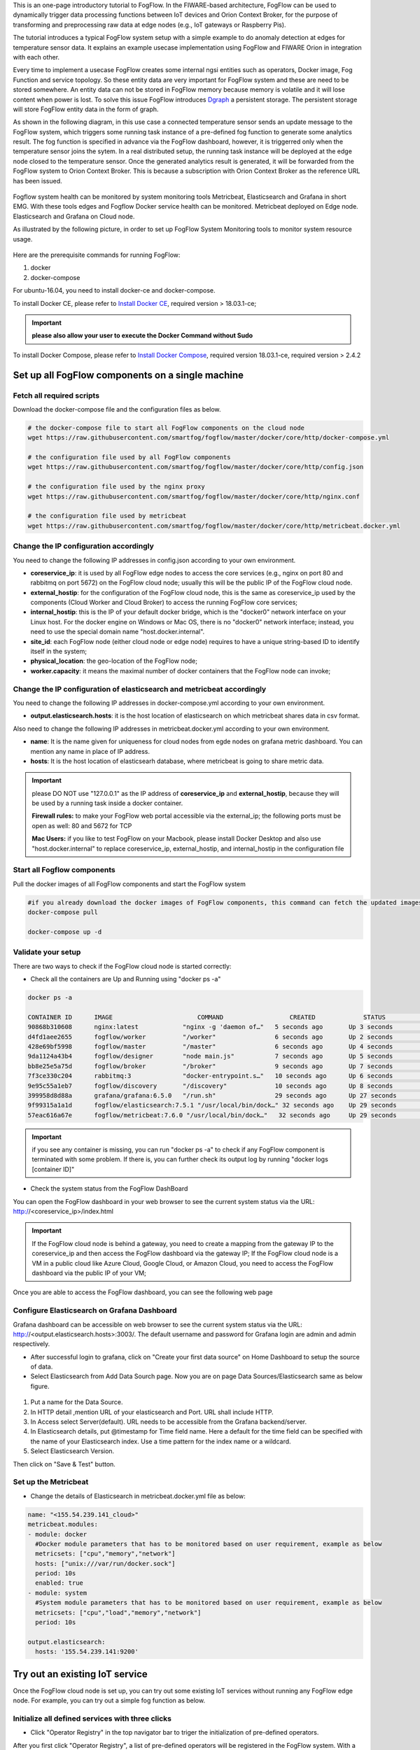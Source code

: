 
This is an one-page introductory tutorial to FogFlow.
In the FIWARE-based architecture, FogFlow can be used to dynamically trigger data processing functions 
between IoT devices and Orion Context Broker, 
for the purpose of transforming and preprocessing raw data at edge nodes (e.g., IoT gateways or Raspberry Pis).

The tutorial introduces a typical FogFlow system setup with a simple example to do anomaly detection at edges for temperature sensor 
data.
It explains an example usecase implementation using FogFlow and FIWARE Orion in integration with each other. 

Every time to implement a usecase FogFlow creates some internal ngsi entities such as operators, Docker image, Fog Function and service topology.
So these entity data are very important for FogFlow system and these are need to be stored somewhere. An entity data can not be stored in FogFlow memory
because memory is volatile and it will lose content when power is lost. To solve this issue FogFlow introduces `Dgraph`_  a persistent storage.
The persistent storage will store FogFlow entity data in the form of graph.

.. _`Dgraph`: https://dgraph.io/docs/get-started/


As shown in the following diagram, in this use case a connected temperature sensor sends an update message to the FogFlow system, 
which triggers some running task instance of a pre-defined fog function to generate some analytics result. 
The fog function is specified in advance via the FogFlow dashboard, 
however, it is triggerred only when the temperature sensor joins the sytem. In a real distributed setup, 
the running task instance will be deployed at the edge node closed to the temperature sensor. 
Once the generated analytics result is generated, 
it will be forwarded from the FogFlow system to Orion Context Broker. 
This is because a subscription with Orion Context Broker as the reference URL has been issued.  





.. figure:: figures/systemview.png





Fogflow system health can be monitored by system monitoring tools Metricbeat, Elasticsearch and Grafana in short EMG. 
With these tools edges and Fogflow Docker service health can be monitored. 
Metricbeat deployed on Edge node. Elasticsearch and Grafana on Cloud node.

As illustrated by the following picture, in order to set up FogFlow System Monitoring tools to monitor system resource usage.



.. figure:: figures/Fogflow_System_Monitoring_Architecture.png


Here are the prerequisite commands for running FogFlow:

1. docker

2. docker-compose

For ubuntu-16.04, you need to install docker-ce and docker-compose.

To install Docker CE, please refer to `Install Docker CE`_, required version > 18.03.1-ce;


.. important:: 
	**please also allow your user to execute the Docker Command without Sudo**



To install Docker Compose, please refer to `Install Docker Compose`_, 
required version 18.03.1-ce, required version > 2.4.2

.. _`Install Docker CE`: https://www.digitalocean.com/community/tutorials/how-to-install-and-use-docker-on-ubuntu-16-04
.. _`Install Docker Compose`: https://www.digitalocean.com/community/tutorials/how-to-install-docker-compose-on-ubuntu-16-04



Set up all FogFlow components on a single machine
===========================================================


Fetch all required scripts
-------------------------------------------------------------

Download the docker-compose file and the configuration files as below.

.. code-block:: console    

	# the docker-compose file to start all FogFlow components on the cloud node
	wget https://raw.githubusercontent.com/smartfog/fogflow/master/docker/core/http/docker-compose.yml

	# the configuration file used by all FogFlow components
	wget https://raw.githubusercontent.com/smartfog/fogflow/master/docker/core/http/config.json

	# the configuration file used by the nginx proxy
	wget https://raw.githubusercontent.com/smartfog/fogflow/master/docker/core/http/nginx.conf

        # the configuration file used by metricbeat
        wget https://raw.githubusercontent.com/smartfog/fogflow/master/docker/core/http/metricbeat.docker.yml
	
	
Change the IP configuration accordingly
-------------------------------------------------------------



You need to change the following IP addresses in config.json according to your own environment.

- **coreservice_ip**: it is used by all FogFlow edge nodes to access the core services (e.g., nginx on port 80 and rabbitmq on port 5672) on the FogFlow cloud node; usually this will be the public IP of the FogFlow cloud node.
- **external_hostip**: for the configuration of the FogFlow cloud node, this is the same as coreservice_ip used by the components (Cloud Worker and Cloud Broker) to access the running FogFlow core services;        
- **internal_hostip**: this is the IP of your default docker bridge, which is the "docker0" network interface on your Linux host. For the docker engine on Windows or Mac OS, there is no "docker0" network interface; instead, you need to use the special domain name "host.docker.internal".  

- **site_id**: each FogFlow node (either cloud node or edge node) requires to have a unique string-based ID to identify itself in the system;
- **physical_location**: the geo-location of the FogFlow node;
- **worker.capacity**: it means the maximal number of docker containers that the FogFlow node can invoke;  


Change the IP configuration of elasticsearch and metricbeat accordingly
---------------------------------------------------------------------------

You need to change the following IP addresses in docker-compose.yml according to your own environment.

- **output.elasticsearch.hosts**: it is the host location of elasticsearch on which metricbeat shares data in csv format.

Also need to change the following IP addresses in metricbeat.docker.yml according to your own environment.

- **name**: It is the name given for uniqueness for cloud nodes from egde nodes on grafana metric dashboard. You can mention any name in place of IP address.

- **hosts**: It is the host location of elasticsearh database, where metricbeat is going to share metric data.


.. important:: 

	please DO NOT use "127.0.0.1" as the IP address of **coreservice_ip** and **external_hostip**, because they will be used by a 
	running task inside a docker container. 
	
	**Firewall rules:** to make your FogFlow web portal accessible via the external_ip; the following ports must be open as well: 
	80 and 5672 for TCP

	**Mac Users:** if you like to test FogFlow on your Macbook, please install Docker Desktop and also use "host.docker.internal" 
	to replace coreservice_ip, external_hostip, and internal_hostip in the configuration file



Start all Fogflow components 
-------------------------------------------------------------


Pull the docker images of all FogFlow components and start the FogFlow system


.. code-block:: console    

	#if you already download the docker images of FogFlow components, this command can fetch the updated images
	docker-compose pull  

	docker-compose up -d


Validate your setup
-------------------------------------------------------------


There are two ways to check if the FogFlow cloud node is started correctly: 


- Check all the containers are Up and Running using "docker ps -a"


.. code-block:: console    

	docker ps -a
	
	CONTAINER ID      IMAGE                       COMMAND                  CREATED             STATUS              PORTS                                                 NAMES
	90868b310608      nginx:latest            "nginx -g 'daemon of…"   5 seconds ago       Up 3 seconds        0.0.0.0:80->80/tcp                                       fogflow_nginx_1
	d4fd1aee2655      fogflow/worker          "/worker"                6 seconds ago       Up 2 seconds                                                                 fogflow_cloud_worker_1
	428e69bf5998      fogflow/master          "/master"                6 seconds ago       Up 4 seconds        0.0.0.0:1060->1060/tcp                               fogflow_master_1
	9da1124a43b4      fogflow/designer        "node main.js"           7 seconds ago       Up 5 seconds        0.0.0.0:1030->1030/tcp, 0.0.0.0:8080->8080/tcp       fogflow_designer_1
	bb8e25e5a75d      fogflow/broker          "/broker"                9 seconds ago       Up 7 seconds        0.0.0.0:8070->8070/tcp                               fogflow_cloud_broker_1
	7f3ce330c204      rabbitmq:3              "docker-entrypoint.s…"   10 seconds ago      Up 6 seconds        4369/tcp, 5671/tcp, 25672/tcp, 0.0.0.0:5672->5672/tcp     fogflow_rabbitmq_1
	9e95c55a1eb7      fogflow/discovery       "/discovery"             10 seconds ago      Up 8 seconds        0.0.0.0:8090->8090/tcp                               fogflow_discovery_1
        399958d8d88a      grafana/grafana:6.5.0   "/run.sh"                29 seconds ago      Up 27 seconds       0.0.0.0:3003->3000/tcp                               fogflow_grafana_1
        9f99315a1a1d      fogflow/elasticsearch:7.5.1 "/usr/local/bin/dock…" 32 seconds ago    Up 29 seconds       0.0.0.0:9200->9200/tcp, 0.0.0.0:9300->9300/tcp       fogflow_elasticsearch_1
        57eac616a67e      fogflow/metricbeat:7.6.0 "/usr/local/bin/dock…"   32 seconds ago     Up 29 seconds                                                                  fogflow_metricbeat_1


.. important:: 

	if you see any container is missing, you can run "docker ps -a" to check if any FogFlow component is terminated with some 
	problem. If there is, you can further check its output log by running "docker logs [container ID]"


- Check the system status from the FogFlow DashBoard

You can open the FogFlow dashboard in your web browser to see the current system status via the URL: http://<coreservice_ip>/index.html


.. important:: 

	If the FogFlow cloud node is behind a gateway, you need to create a mapping from the gateway IP to the coreservice_ip and then 
	access the FogFlow dashboard via the gateway IP;
	If the FogFlow cloud node is a VM in a public cloud like Azure Cloud, Google Cloud, or Amazon Cloud, you need to access the 
	FogFlow dashboard via the public IP of your VM;
	

Once you are able to access the FogFlow dashboard, you can see the following web page


.. figure:: figures/dashboard.png



Configure Elasticsearch on Grafana Dashboard
-------------------------------------------------------------

Grafana dashboard can be accessible on web browser to see the current system status via the URL: 
http://<output.elasticsearch.hosts>:3003/. The default username and password for Grafana login are admin and admin respectively.


- After successful login to grafana, click on "Create your first data source" on Home Dashboard to setup the source of data.
- Select Elasticsearch from Add Data Sourch page. Now you are on page Data Sources/Elasticsearch same as below figure.


.. figure:: figures/Elastic_config.png


1. Put a name for the Data Source.
2. In HTTP detail ,mention URL of your elasticsearch and Port. URL shall include HTTP. 
3. In Access select Server(default). URL needs to be accessible from the Grafana backend/server.
4. In Elasticsearch details, put @timestamp for Time field name. Here a default for the time field can be specified with the name of your Elasticsearch index. Use a time pattern for the index name or a wildcard.
5. Select Elasticsearch Version.

Then click on "Save & Test" button.


Set up the Metricbeat
---------------------------------------------


- Change the details of Elasticsearch in metricbeat.docker.yml file as below:


.. code-block:: json

        name: "<155.54.239.141_cloud>"
        metricbeat.modules:
        - module: docker
          #Docker module parameters that has to be monitored based on user requirement, example as below
          metricsets: ["cpu","memory","network"]
          hosts: ["unix:///var/run/docker.sock"]
          period: 10s
          enabled: true
        - module: system
          #System module parameters that has to be monitored based on user requirement, example as below
          metricsets: ["cpu","load","memory","network"]
          period: 10s

        output.elasticsearch:
          hosts: '155.54.239.141:9200'
	  

Try out an existing IoT service
===========================================================

Once the FogFlow cloud node is set up, you can try out some existing IoT services without running any FogFlow edge node.
For example, you can try out a simple fog function as below.  


Initialize all defined services with three clicks
-------------------------------------------------------------

- Click "Operator Registry" in the top navigator bar to triger the initialization of pre-defined operators. 

After you first click "Operator Registry", a list of pre-defined operators will be registered in the FogFlow system. 
With a second click, you can see the refreshed list as shown in the following figure.


.. figure:: figures/operator-list.png


- Click "Service Topology" in the top navigator bar to triger the initialization of pre-defined service topologies. 

After you first click "Service Topology", a list of pre-defined topologies will be registered in the FogFlow system. 
With a second click, you can see the refreshed list as shown in the following figure.

.. figure:: figures/topology-list.png


- Click "Fog Function" in the top navigator bar to triger the initialization of pre-defined fog functions. 

After you first click "Fog Function", a list of pre-defined functions will be registered in the FogFlow system. 
With a second click, you can see the refreshed list as shown in the following figure.


.. figure:: figures/function-list.png


Simulate an IoT device to trigger the Fog Function
-------------------------------------------------------------

There are two ways to trigger the fog function:

**1. Create a “Temperature” sensor entity via the FogFlow dashboard**


You can register a device entity via the device registration page: "System Status" -> "Device" -> "Add". 
Then you can create a “Temperature” sensor entity by filling the following element:
- **Device ID:** to specify a unique entity ID
- **Device Type:** use “Temperature” as the entity type
- **Location:** select a location on the map
 

.. figure:: figures/device-registration.png

**2. Send an NGSI entity update to create the “Temperature” sensor entity**
 
Send a curl request to the FogFlow broker for entity update:

.. code-block:: console    

	
	curl -iX POST \
		  'http://coreservice_ip/ngsi10/updateContext' \
		  -H 'Content-Type: application/json' \
		  -d '
		{
		    "contextElements": [
		        {
		            "entityId": {
		                "id": "Device.Temp001",
		                "type": "Temperature",
		                "isPattern": false
		                },
		            "attributes": [
		                    {
		                    "name": "temperature",
		                    "type": "float",
		                    "value": 73
		                    },
		                    {
		                    "name": "pressure",
		                    "type": "float",
		                    "value": 44
		                    }
		                ],
		            "domainMetadata": [
		                    {
		                    "name": "location",
		                    "type": "point",
		                    "value": {
		                    "latitude": -33.1,
		                    "longitude": -1.1
		                    }}
		                ]
		        }
		    ],
		    "updateAction": "UPDATE"
		}'


Check if the fog function is triggered
-------------------------------------------------------------

Check if a task is created under "Task" in System Management.**

.. figure:: figures/fog-function-task-running.png

Check if a Stream is created under "Stream" in System Management.**

.. figure:: figures/fog-function-streams.png



Integrate FogFlow with Orion Broker
======================================


Start Up Orion
-------------------------------------------------------------

You may follow the orion docs to set up a Orion Context Broker instance from here: `Installing Orion`.

.. _`Installing Orion`: https://fiware-orion.readthedocs.io/en/master/admin/install/index.html


You may also setup Orion on docker using below commands.(docker is required this method)
Note: Orion container has a dependency on MongoDB database.

**Prerequisite:** Docker should be installed.

First launch MongoDB container using below command:

.. code-block:: console    

	sudo docker run --name mongodb -d mongo:3.4


And then run Orion with this command

.. code-block:: console    

	sudo docker run -d --name orion1 --link mongodb:mongodb -p 1026:1026 fiware/orion -dbhost mongodb


Check that everything works with

.. code-block:: console    

	curl http://<Orion IP>:1026/version

Note: Allow port 1026 in firewall for public access.



Issue a subscription to forward the generated result to Orion Context Broker
----------------------------------------------------------------------------------

Use the following curl request to subscribe Fogflow Broker to FIWARE Orion:

.. code-block:: console    

	curl -iX POST \
	  'http://coreservice_ip/ngsi10/subscribeContext' \
	  -H 'Content-Type: application/json'  \
	  -H 'Destination: orion-broker'  \
	  -d '
	{
	  "entities": [
	    {
	      "id": ".*",
	      "type": "Result",
	      "isPattern": true
	    }
	  ],
	  "reference": "http://<Orion IP>:1026/v2/op/notify"
	}'


Please note that this subscription request does not use any restrictions and attributes, it is a general subscription request based of entity type.


Query the result from Orion Context Broker
-------------------------------------------------------------

Visit the following URL in your browser and search for the desired context entities:

.. code-block:: console    

	curl http://<Orion IP>:1026/v2/entities/


